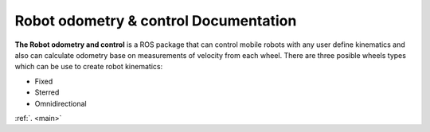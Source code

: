 Robot odometry & control Documentation
======================================

**The Robot odometry and control** is a ROS package that can control mobile robots with 
any user define kinematics and also can calculate odometry base on  measurements of velocity 
from each wheel. There are three posible wheels types which can be use to create robot 
kinematics:



* Fixed 
* Sterred
* Omnidirectional

:ref:`. <main>`
